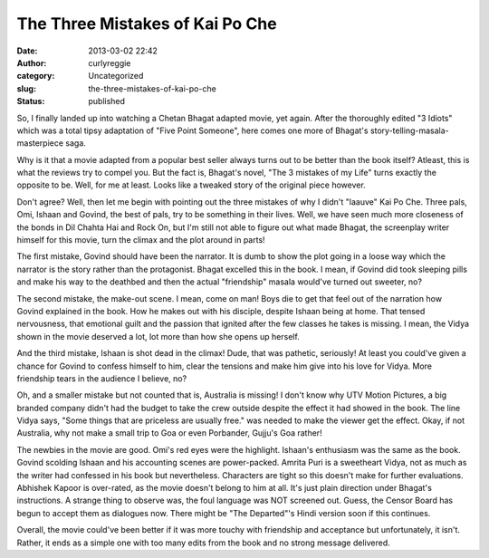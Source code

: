 The Three Mistakes of Kai Po Che
################################
:date: 2013-03-02 22:42
:author: curlyreggie
:category: Uncategorized
:slug: the-three-mistakes-of-kai-po-che
:status: published

.. raw:: html

   <div dir="ltr" style="text-align:left;">

So, I finally landed up into watching a Chetan Bhagat adapted movie, yet
again. After the thoroughly edited "3 Idiots" which was a total tipsy
adaptation of "Five Point Someone", here comes one more of Bhagat's
story-telling-masala-masterpiece saga.

.. raw:: html

   </p>

Why is it that a movie adapted from a popular best seller always turns
out to be better than the book itself? Atleast, this is what the reviews
try to compel you. But the fact is, Bhagat's novel, "The 3 mistakes of
my Life" turns exactly the opposite to be. Well, for me at least. Looks
like a tweaked story of the original piece however.

Don't agree? Well, then let me begin with pointing out the three
mistakes of why I didn't "laauve" Kai Po Che. Three pals, Omi, Ishaan
and Govind, the best of pals, try to be something in their lives. Well,
we have seen much more closeness of the bonds in Dil Chahta Hai and Rock
On, but I'm still not able to figure out what made Bhagat, the
screenplay writer himself for this movie, turn the climax and the plot
around in parts!

The first mistake, Govind should have been the narrator. It is dumb to
show the plot going in a loose way which the narrator is the story
rather than the protagonist. Bhagat excelled this in the book. I mean,
if Govind did took sleeping pills and make his way to the deathbed and
then the actual "friendship" masala would've turned out sweeter, no?

The second mistake, the make-out scene. I mean, come on man! Boys die to
get that feel out of the narration how Govind explained in the book. How
he makes out with his disciple, despite Ishaan being at home. That
tensed nervousness, that emotional guilt and the passion that ignited
after the few classes he takes is missing. I mean, the Vidya shown in
the movie deserved a lot, lot more than how she opens up herself.

And the third mistake, Ishaan is shot dead in the climax! Dude, that was
pathetic, seriously! At least you could've given a chance for Govind to
confess himself to him, clear the tensions and make him give into his
love for Vidya. More friendship tears in the audience I believe, no?

Oh, and a smaller mistake but not counted that is, Australia is missing!
I don't know why UTV Motion Pictures, a big branded company didn't had
the budget to take the crew outside despite the effect it had showed in
the book. The line Vidya says, "Some things that are priceless are
usually free." was needed to make the viewer get the effect. Okay, if
not Australia, why not make a small trip to Goa or even Porbander,
Gujju's Goa rather!

The newbies in the movie are good. Omi's red eyes were the highlight.
Ishaan's enthusiasm was the same as the book. Govind scolding Ishaan and
his accounting scenes are power-packed. Amrita Puri is a sweetheart
Vidya, not as much as the writer had confessed in his book but
nevertheless. Characters are tight so this doesn't make for further
evaluations. Abhishek Kapoor is over-rated, as the movie doesn't belong
to him at all. It's just plain direction under Bhagat's instructions. A
strange thing to observe was, the foul language was NOT screened out.
Guess, the Censor Board has begun to accept them as dialogues now. There
might be "The Departed"'s Hindi version soon if this continues.

Overall, the movie could've been better if it was more touchy with
friendship and acceptance but unfortunately, it isn't. Rather, it ends
as a simple one with too many edits from the book and no strong message
delivered.

.. raw:: html

   </div>

